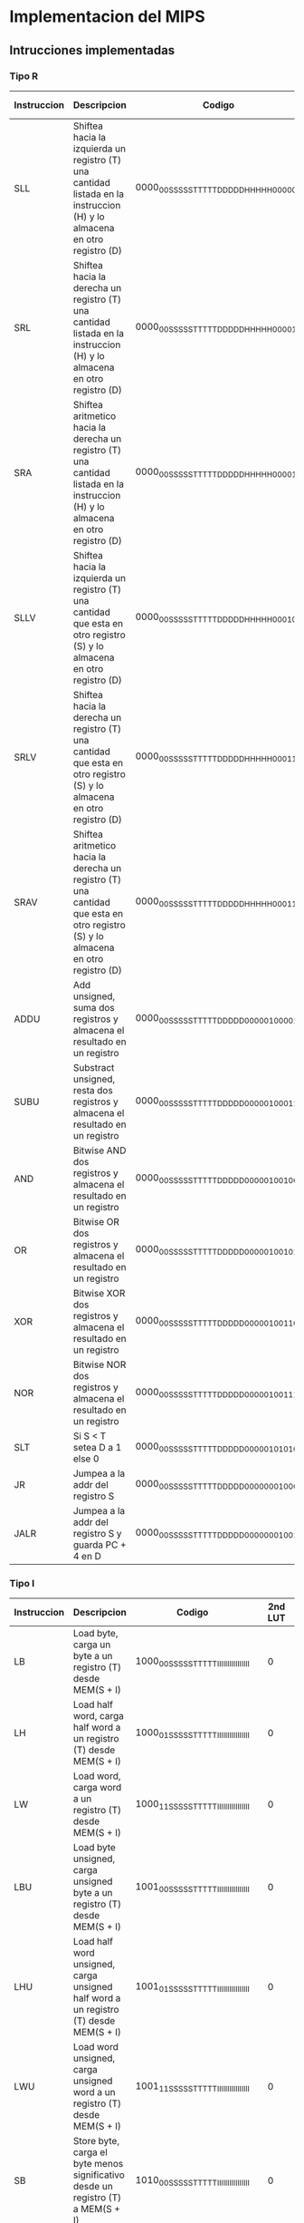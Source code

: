 * Implementacion del MIPS
** Intrucciones implementadas
*** Tipo R

| Instruccion | Descripcion                                                                                                                       | Codigo                                  |   | 2nd LUT | Branch | BEQ/BNE | JRS | JINM | RA | SHAMT |   |  ALU | B/I | S/U |   | RE | WE | S/U | DATA_SIZE |   | REG_WE | MEM/ALU | DATA/PC |
|-------------+-----------------------------------------------------------------------------------------------------------------------------------+-----------------------------------------+---+---------+--------+---------+-----+------+----+-------+---+------+-----+-----+---+----+----+-----+-----------+---+--------+---------+---------|
| SLL         | Shiftea hacia la izquierda un registro (T) una cantidad listada en la instruccion (H) y lo almacena en otro registro (D)          | 0000_00SS_SSST_TTTT_DDDD_DHHH_HH00_0000 |   |       1 |      0 |       0 |   0 |    0 |  0 |     1 |   | 0111 |   0 |   0 |   |  0 |  0 |   0 |        00 |   |      1 |       1 |       0 |
| SRL         | Shiftea hacia la derecha un registro (T) una cantidad listada en la instruccion (H) y lo almacena en otro registro (D)            | 0000_00SS_SSST_TTTT_DDDD_DHHH_HH00_0010 |   |       1 |      0 |       0 |   0 |    0 |  0 |     1 |   | 0110 |   0 |   0 |   |  0 |  0 |   0 |        00 |   |      1 |       1 |       0 |
| SRA         | Shiftea aritmetico hacia la derecha un registro (T) una cantidad listada en la instruccion (H) y lo almacena en otro registro (D) | 0000_00SS_SSST_TTTT_DDDD_DHHH_HH00_0011 |   |       1 |      0 |       0 |   0 |    0 |  0 |     1 |   | 1000 |   0 |   0 |   |  0 |  0 |   0 |        00 |   |      1 |       1 |       0 |
| SLLV        | Shiftea hacia la izquierda un registro (T) una cantidad que esta en otro registro (S) y lo almacena en otro registro (D)          | 0000_00SS_SSST_TTTT_DDDD_DHHH_HH00_0100 |   |       1 |      0 |       0 |   0 |    0 |  0 |     0 |   | 0111 |   0 |   0 |   |  0 |  0 |   0 |        00 |   |      1 |       1 |       0 |
| SRLV        | Shiftea hacia la derecha un registro (T) una cantidad que esta en otro registro (S) y lo almacena en otro registro (D)            | 0000_00SS_SSST_TTTT_DDDD_DHHH_HH00_0110 |   |       1 |      0 |       0 |   0 |    0 |  0 |     0 |   | 0110 |   0 |   0 |   |  0 |  0 |   0 |        00 |   |      1 |       1 |       0 |
| SRAV        | Shiftea aritmetico hacia la derecha un registro (T) una cantidad que esta en otro registro (S) y lo almacena en otro registro (D) | 0000_00SS_SSST_TTTT_DDDD_DHHH_HH00_0111 |   |       1 |      0 |       0 |   0 |    0 |  0 |     0 |   | 1000 |   0 |   0 |   |  0 |  0 |   0 |        00 |   |      1 |       1 |       0 |
| ADDU        | Add unsigned, suma dos registros y almacena el resultado en un registro                                                           | 0000_00SS_SSST_TTTT_DDDD_D000_0010_0001 |   |       1 |      0 |       0 |   0 |    0 |  0 |     0 |   | 0000 |   0 |   0 |   |  0 |  0 |   0 |        00 |   |      1 |       1 |       0 |
| SUBU        | Substract unsigned, resta dos registros y almacena el resultado en un registro                                                    | 0000_00SS_SSST_TTTT_DDDD_D000_0010_0011 |   |       1 |      0 |       0 |   0 |    0 |  0 |     0 |   | 0001 |   0 |   0 |   |  0 |  0 |   0 |        00 |   |      1 |       1 |       0 |
| AND         | Bitwise AND dos registros y almacena el resultado en un registro                                                                  | 0000_00SS_SSST_TTTT_DDDD_D000_0010_0100 |   |       1 |      0 |       0 |   0 |    0 |  0 |     0 |   | 0010 |   0 |   0 |   |  0 |  0 |   0 |        00 |   |      1 |       1 |       0 |
| OR          | Bitwise OR dos registros y almacena el resultado en un registro                                                                   | 0000_00SS_SSST_TTTT_DDDD_D000_0010_0101 |   |       1 |      0 |       0 |   0 |    0 |  0 |     0 |   | 0011 |   0 |   0 |   |  0 |  0 |   0 |        00 |   |      1 |       1 |       0 |
| XOR         | Bitwise XOR dos registros y almacena el resultado en un registro                                                                  | 0000_00SS_SSST_TTTT_DDDD_D000_0010_0110 |   |       1 |      0 |       0 |   0 |    0 |  0 |     0 |   | 0100 |   0 |   0 |   |  0 |  0 |   0 |        00 |   |      1 |       1 |       0 |
| NOR         | Bitwise NOR dos registros y almacena el resultado en un registro                                                                  | 0000_00SS_SSST_TTTT_DDDD_D000_0010_0111 |   |       1 |      0 |       0 |   0 |    0 |  0 |     0 |   | 0101 |   0 |   0 |   |  0 |  0 |   0 |        00 |   |      1 |       1 |       0 |
| SLT         | Si S < T setea D a 1 else 0                                                                                                       | 0000_00SS_SSST_TTTT_DDDD_D000_0010_1010 |   |       1 |      0 |       0 |   0 |    0 |  0 |     0 |   | 1010 |   0 |   0 |   |  0 |  0 |   0 |        00 |   |      1 |       1 |       0 |
| JR          | Jumpea a la addr del registro S                                                                                                   | 0000_00SS_SSST_TTTT_DDDD_D000_0000_1000 |   |       1 |      0 |       0 |   1 |    0 |  0 |     0 |   | 0000 |   0 |   0 |   |  0 |  0 |   0 |        00 |   |      0 |       0 |       0 |
| JALR        | Jumpea a la addr del registro S y guarda PC + 4 en D                                                                              | 0000_00SS_SSST_TTTT_DDDD_D000_0000_1001 |   |       1 |      0 |       0 |   1 |    0 |  0 |     0 |   | 0000 |   0 |   0 |   |  0 |  0 |   0 |        00 |   |      1 |       0 |       1 |

*** Tipo I

| Instruccion | Descripcion                                                                                | Codigo                                  |   | 2nd LUT | Branch | BEQ/BNE | JRS | JINM | RA | SHAMT |   |  ALU | B/I | S/U |   | RE | WE | S/U | DATA_SIZE |   | REG_WE | MEM/ALU | DATA/PC |
|-------------+--------------------------------------------------------------------------------------------+-----------------------------------------+---+---------+--------+---------+-----+------+----+-------+---+------+-----+-----+---+----+----+-----+-----------+---+--------+---------+---------|
| LB          | Load byte, carga un byte a un registro (T) desde MEM(S + I)                                | 1000_00SS_SSST_TTTT_IIII_IIII_IIII_IIII |   |       0 |      0 |       0 |   0 |    0 |  0 |     0 |   | 0000 |   1 |   0 |   |  1 |  0 |   0 |        00 |   |      1 |       0 |       0 |
| LH          | Load half word, carga half word a un registro (T) desde MEM(S + I)                         | 1000_01SS_SSST_TTTT_IIII_IIII_IIII_IIII |   |       0 |      0 |       0 |   0 |    0 |  0 |     0 |   | 0000 |   1 |   0 |   |  1 |  0 |   0 |        01 |   |      1 |       0 |       0 |
| LW          | Load word, carga word a un registro (T) desde MEM(S + I)                                   | 1000_11SS_SSST_TTTT_IIII_IIII_IIII_IIII |   |       0 |      0 |       0 |   0 |    0 |  0 |     0 |   | 0000 |   1 |   0 |   |  1 |  0 |   0 |        10 |   |      1 |       0 |       0 |
| LBU         | Load byte unsigned, carga unsigned byte a un registro (T) desde MEM(S + I)                 | 1001_00SS_SSST_TTTT_IIII_IIII_IIII_IIII |   |       0 |      0 |       0 |   0 |    0 |  0 |     0 |   | 0000 |   1 |   0 |   |  1 |  0 |   1 |        00 |   |      1 |       0 |       0 |
| LHU         | Load half word unsigned, carga unsigned half word a un registro (T) desde MEM(S + I)       | 1001_01SS_SSST_TTTT_IIII_IIII_IIII_IIII |   |       0 |      0 |       0 |   0 |    0 |  0 |     0 |   | 0000 |   1 |   0 |   |  1 |  0 |   1 |        01 |   |      1 |       0 |       0 |
| LWU         | Load word unsigned, carga unsigned word a un registro (T) desde MEM(S + I)                 | 1001_11SS_SSST_TTTT_IIII_IIII_IIII_IIII |   |       0 |      0 |       0 |   0 |    0 |  0 |     0 |   | 0000 |   1 |   0 |   |  1 |  0 |   1 |        10 |   |      1 |       0 |       0 |
| SB          | Store byte, carga el byte menos significativo desde un registro (T) a MEM(S + I)           | 1010_00SS_SSST_TTTT_IIII_IIII_IIII_IIII |   |       0 |      0 |       0 |   0 |    0 |  0 |     0 |   | 0000 |   1 |   0 |   |  0 |  1 |   0 |        00 |   |      0 |       0 |       0 |
| SH          | Store half word, carga el half word menos significativo desde un registro (T) a MEM(S + I) | 1010_01SS_SSST_TTTT_IIII_IIII_IIII_IIII |   |       0 |      0 |       0 |   0 |    0 |  0 |     0 |   | 0000 |   1 |   0 |   |  0 |  1 |   0 |        01 |   |      0 |       0 |       0 |
| SW          | Store word, carga el word desde un registro (T) a MEM(S + I)                               | 1010_11SS_SSST_TTTT_IIII_IIII_IIII_IIII |   |       0 |      0 |       0 |   0 |    0 |  0 |     0 |   | 0000 |   1 |   0 |   |  0 |  1 |   0 |        10 |   |      0 |       0 |       0 |
| ADDI        | Suma un registro (S) con el inmediato (I) y lo guarda en otro registro (T)                 | 0010_01SS_SSST_TTTT_IIII_IIII_IIII_IIII |   |       0 |      0 |       0 |   0 |    0 |  0 |     0 |   | 0000 |   1 |   0 |   |  0 |  0 |   0 |        00 |   |      1 |       1 |       0 |
| ANDI        | Bitwise AND un registro (S) con el inmediato (I) y lo guarda en otro registro (T)          | 0011_00SS_SSST_TTTT_IIII_IIII_IIII_IIII |   |       0 |      0 |       0 |   0 |    0 |  0 |     0 |   | 0010 |   1 |   1 |   |  0 |  0 |   0 |        00 |   |      1 |       1 |       0 |
| ORI         | Bitwise OR un registro (S) con el inmediato (I) y lo guarda en otro registro (T)           | 0011_01SS_SSST_TTTT_IIII_IIII_IIII_IIII |   |       0 |      0 |       0 |   0 |    0 |  0 |     0 |   | 0011 |   1 |   1 |   |  0 |  0 |   0 |        00 |   |      1 |       1 |       0 |
| XORI        | Bitwise XOR un registro (S) con el inmediato (I) y lo guarda en otro registro (T)          | 0011_10SS_SSST_TTTT_IIII_IIII_IIII_IIII |   |       0 |      0 |       0 |   0 |    0 |  0 |     0 |   | 0100 |   1 |   1 |   |  0 |  0 |   0 |        00 |   |      1 |       1 |       0 |
| LUI         | El valor inmediato (I) es shifteado a la izquierda 16 bits y guardado en el registro (T)   | 0011_11SS_SSST_TTTT_IIII_IIII_IIII_IIII |   |       0 |      0 |       0 |   0 |    0 |  0 |     0 |   | 1011 |   1 |   1 |   |  0 |  0 |   0 |        00 |   |      1 |       1 |       0 |
| SLTI        | If S < I => T = 1, else T = 0                                                              | 0010_10SS_SSST_TTTT_IIII_IIII_IIII_IIII |   |       0 |      0 |       0 |   0 |    0 |  0 |     0 |   | 1010 |   1 |   0 |   |  0 |  0 |   0 |        00 |   |      1 |       1 |       0 |
| BEQ         | Branchea a PC + I*4 si ambos registros (S y T) equalean                                    | 0001_00SS_SSST_TTTT_IIII_IIII_IIII_IIII |   |       0 |      1 |       0 |   0 |    0 |  0 |     0 |   | 0000 |   1 |   0 |   |  0 |  0 |   0 |        00 |   |      0 |       0 |       0 |
| BNE         | Branchea a PC + I*4 si ambos registros (S y T) no equalean                                 | 0001_01SS_SSST_TTTT_IIII_IIII_IIII_IIII |   |       0 |      1 |       1 |   0 |    0 |  0 |     0 |   | 0000 |   1 |   0 |   |  0 |  0 |   0 |        00 |   |      0 |       0 |       0 |
  
*** Tipo J

| Instruccion | Descripcion                                                                                                          | Codigo                                  |   | 2nd LUT | Branch | BEQ/BNE | JRS | JINM | RA | SHAMT |   |  ALU | B/I | S/U |   | RE | WE | S/U | DATA_SIZE |   | REG_WE | MEM/ALU | DATA/PC |
|-------------+----------------------------------------------------------------------------------------------------------------------+-----------------------------------------+---+---------+--------+---------+-----+------+----+-------+---+------+-----+-----+---+----+----+-----+-----------+---+--------+---------+---------|
| J           | PC = (PC & 0xF0000000) OR (I << 2)                                                                                   | 0000_10II_IIII_IIII_IIII_IIII_IIII_IIII |   |       0 |      0 |       0 |   0 |    1 |  0 |     0 |   | 0000 |   0 |   0 |   |  0 |  0 |   0 |        00 |   |      0 |       0 |       0 |
| JAL         | Jumpea a la direccion calculada [PC = (PC & 0xF0000000) OR (I << 2)] y storea la direccion de retorno en RA = PC + 4 | 0000_11II_IIII_IIII_IIII_IIII_IIII_IIII |   |       0 |      0 |       0 |   0 |    1 |  1 |     0 |   | 0000 |   0 |   0 |   |  0 |  0 |   0 |        00 |   |      1 |       0 |       1 |

** Señales de control                                                                                                                                                               

*** DEC
    - RA
    - SHAMT

*** EX                                                                                                                                                                              
                                                                                                                                                                                    
    - ALU [4bits]                                                                                                                                                                   
    	+ 0000 -> ADD                                                                                                                                                                 
    	+ 0001 -> SUB                                                                                                                                                                 
    	+ 0010 -> AND                                                                                                                                                                 
    	+ 0011 -> OR                                                                                                                                                                  
    	+ 0100 -> XOR                                                                                                                                                                 
    	+ 0101 -> NOR                                                                                                                                                                 
    	+ 0110 -> SRL                                                                                                                                                                 
    	+ 0111 -> SLL                                                                                                                                                                 
    	+ 1000 -> SRA                                                                                                                                                                 
    	+ 1001 -> SLA                                                                                                                                                                 
    	+ 1010 -> SLT                                                                                                                                                                 
    	+ 1011 -> LUI
    - B/I
    - S/U

*** MEM
    
    - RE
    - WE
    - S/U
    - DATA_SIZE [2bits]
      + 00 -> byte
      + 01 -> half-word
      + 10 -> word
      + 11 -> NO!

*** WB

    - REG_WE
    - MEM/ALU
    - DATA/PC

** Estructura de bits de control
 
***  EX (7 bits)
   |6      |1  |0  |
   |ALUCTRL|B/I|S/U|
   
*** MEM (5 bits)
   |4	  |3	 |2    |1			 |
   | RE | WE | S/U | DSIZE |
   
*** WB (8 bits)
   |7		  |2			 |1				 |0				 |
   | DEST | REG_WE | MEM/ALU | DATA/PC |



